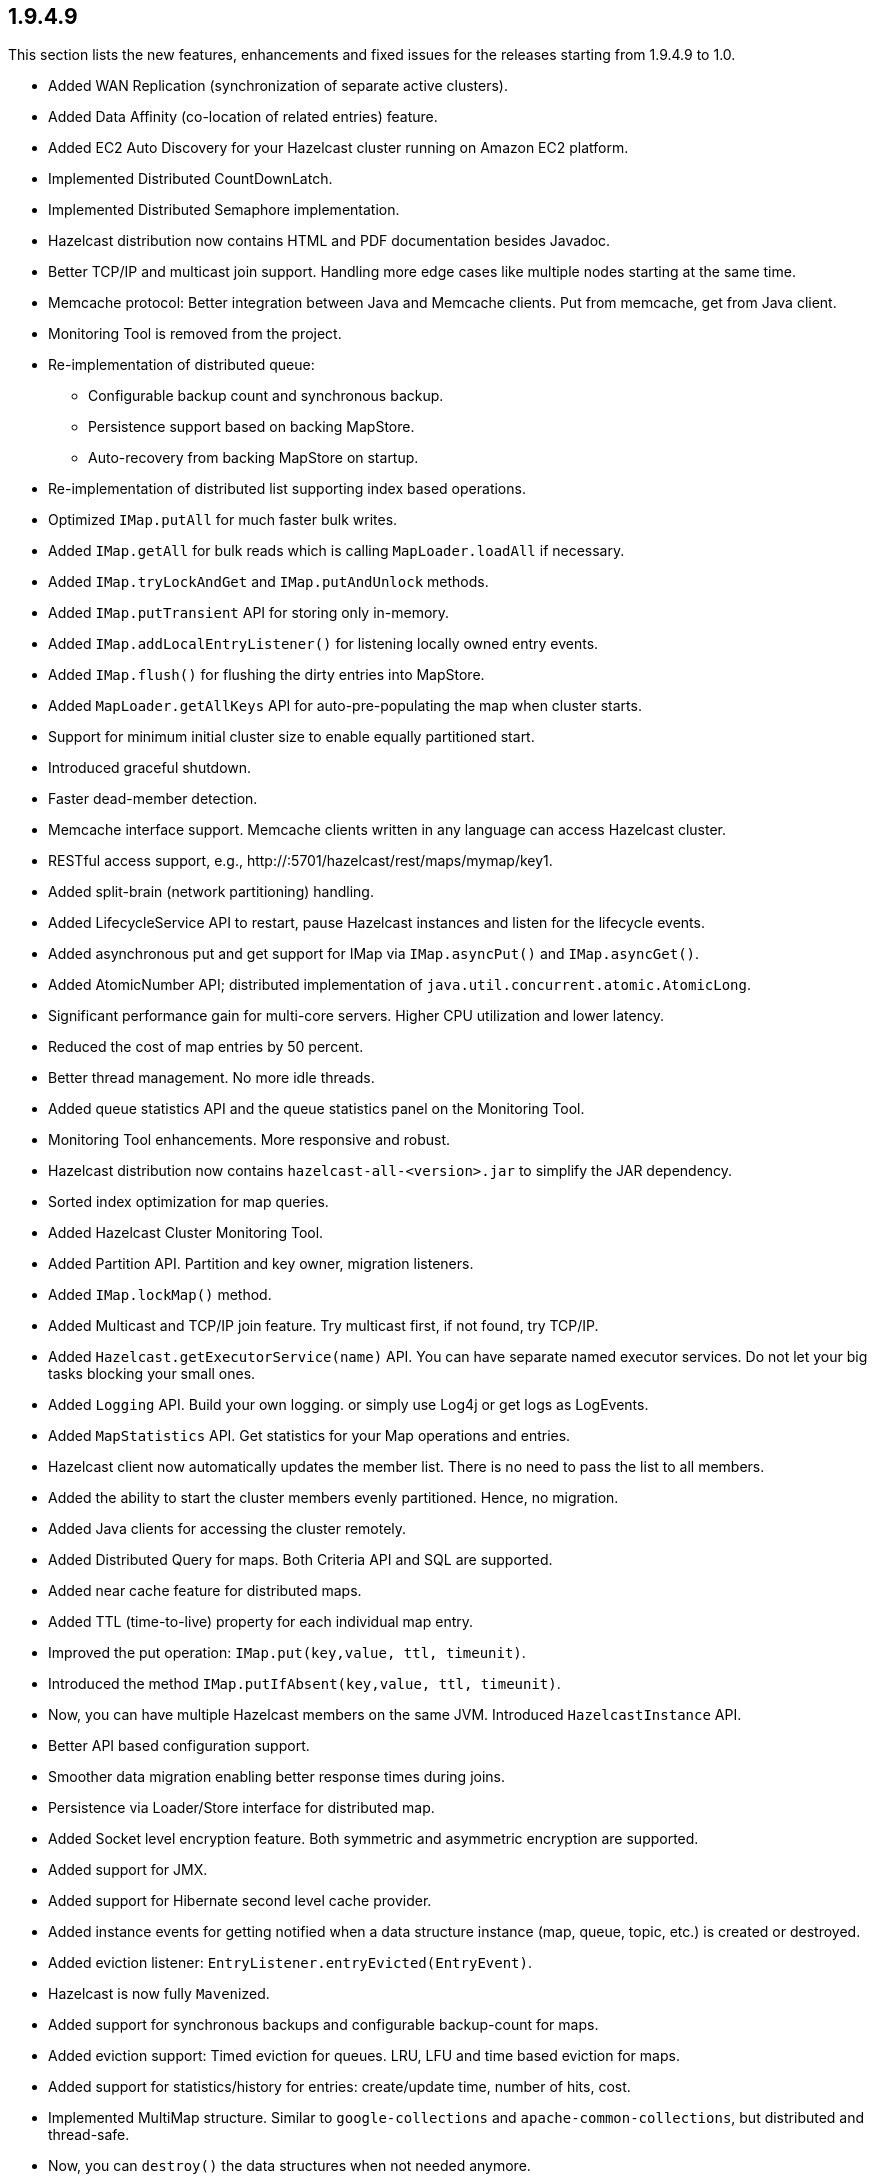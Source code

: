 
== 1.9.4.9

This section lists the new features, enhancements and fixed issues for
the releases starting from 1.9.4.9 to 1.0.

* Added WAN Replication (synchronization of separate active clusters).
* Added Data Affinity (co-location of related entries) feature.
* Added EC2 Auto Discovery for your Hazelcast cluster running on Amazon
EC2 platform.
* Implemented Distributed CountDownLatch.
* Implemented Distributed Semaphore implementation.
* Hazelcast distribution now contains HTML and PDF documentation besides
Javadoc.
* Better TCP/IP and multicast join support. Handling more edge cases
like multiple nodes starting at the same time.
* Memcache protocol: Better integration between Java and Memcache
clients. Put from memcache, get from Java client.
* Monitoring Tool is removed from the project.
* Re-implementation of distributed queue:
** Configurable backup count and synchronous backup.
** Persistence support based on backing MapStore.
** Auto-recovery from backing MapStore on startup.
* Re-implementation of distributed list supporting index based
operations.
* Optimized `IMap.putAll` for much faster bulk writes.
* Added `IMap.getAll` for bulk reads which is calling
`MapLoader.loadAll` if necessary.
* Added `IMap.tryLockAndGet` and `IMap.putAndUnlock` methods.
* Added `IMap.putTransient` API for storing only in-memory.
* Added `IMap.addLocalEntryListener()` for listening locally owned entry
events.
* Added `IMap.flush()` for flushing the dirty entries into MapStore.
* Added `MapLoader.getAllKeys` API for auto-pre-populating the map when
cluster starts.
* Support for minimum initial cluster size to enable equally partitioned
start.
* Introduced graceful shutdown.
* Faster dead-member detection.
* Memcache interface support. Memcache clients written in any language
can access Hazelcast cluster.
* RESTful access support,
e.g., \http://:5701/hazelcast/rest/maps/mymap/key1.
* Added split-brain (network partitioning) handling.
* Added LifecycleService API to restart, pause Hazelcast instances and
listen for the lifecycle events.
* Added asynchronous put and get support for IMap via `IMap.asyncPut()`
and `IMap.asyncGet()`.
* Added AtomicNumber API; distributed implementation of
`java.util.concurrent.atomic.AtomicLong`.
* Significant performance gain for multi-core servers. Higher CPU
utilization and lower latency.
* Reduced the cost of map entries by 50 percent.
* Better thread management. No more idle threads.
* Added queue statistics API and the queue statistics panel on the
Monitoring Tool.
* Monitoring Tool enhancements. More responsive and robust.
* Hazelcast distribution now contains `hazelcast-all-<version>.jar` to
simplify the JAR dependency.
* Sorted index optimization for map queries.
* Added Hazelcast Cluster Monitoring Tool.
* Added Partition API. Partition and key owner, migration listeners.
* Added `IMap.lockMap()` method.
* Added Multicast and TCP/IP join feature. Try multicast first, if not
found, try TCP/IP.
* Added `Hazelcast.getExecutorService(name)` API. You can have separate
named executor services. Do not let your big tasks blocking your small
ones.
* Added `Logging` API. Build your own logging. or simply use Log4j or
get logs as LogEvents.
* Added `MapStatistics` API. Get statistics for your Map operations and
entries.
* Hazelcast client now automatically updates the member list. There is
no need to pass the list to all members.
* Added the ability to start the cluster members evenly partitioned.
Hence, no migration.
* Added Java clients for accessing the cluster remotely.
* Added Distributed Query for maps. Both Criteria API and SQL are
supported.
* Added near cache feature for distributed maps.
* Added TTL (time-to-live) property for each individual map entry.
* Improved the put operation: `IMap.put(key,value, ttl, timeunit)`.
* Introduced the method `IMap.putIfAbsent(key,value, ttl, timeunit)`.
* Now, you can have multiple Hazelcast members on the same JVM.
Introduced `HazelcastInstance` API.
* Better API based configuration support.
* Smoother data migration enabling better response times during joins.
* Persistence via Loader/Store interface for distributed map.
* Added Socket level encryption feature. Both symmetric and asymmetric
encryption are supported.
* Added support for JMX.
* Added support for Hibernate second level cache provider.
* Added instance events for getting notified when a data structure
instance (map, queue, topic, etc.) is created or destroyed.
* Added eviction listener: `EntryListener.entryEvicted(EntryEvent)`.
* Hazelcast is now fully ``Maven``ized.
* Added support for synchronous backups and configurable backup-count
for maps.
* Added eviction support: Timed eviction for queues. LRU, LFU and time
based eviction for maps.
* Added support for statistics/history for entries: create/update time,
number of hits, cost.
* Implemented MultiMap structure. Similar to `google-collections` and
`apache-common-collections`, but distributed and thread-safe.
* Now, you can `destroy()` the data structures when not needed anymore.
* Now, you can shutdown the local member using `Hazelcast.shutdown()`.
* Now, you can get the list of all data structure instances via
`Hazelcast.getInstances()`.
* Full implementation of `java.util.concurrent.BlockingQueue`. Now,
queues can have configurable capacity limits.
* Introduced Super Clients (a.k.a LiteMember): Members with no storage.
If `-Dhazelcast.super.client=true` JVM parameter is set, that JVM will
join the cluster as a `super client' which will not be a `data
partition' (no data on that node) but will have super fast access to the
cluster just like any regular member does.
* Added HTTP Session sharing support for Hazelcast Web Manager.
Different web applications can share the same sessions.
* Added the ability to separate clusters by creating groups.
* Added `java.util.logging` support.
* Added the support for adding, removing and updating events for queue,
map, set and list data structures.
* Introduced Distributed Topic for pub/sub messaging.
* Added integration with J2EE transactions via JCA complaint resource
adapter.
* Added `ExecutionCallback` interface for distributed tasks.
* Introduced cluster-wide unique ID generator.
* Implemented Transactional Distributed Queue, Map, Set and List.
* Implemented Distributed Executor Service.
* Added support for multi member executions.
* Implemented key based execution routing.
* Added task cancellation support.
* Implemented Session Clustering with Hazelcast Webapp Manager.
* Added full TCP/IP clustering support.
* Introduced distributed implementation of
`java.util.{Queue,Map,Set,List}`.
* Introduced distributed implementation of `java.util.concurrency.Lock`.
* Added support for retrieving cluster membership events.
* 1000+ commits 100+ bug fixes and several other enhancements.
